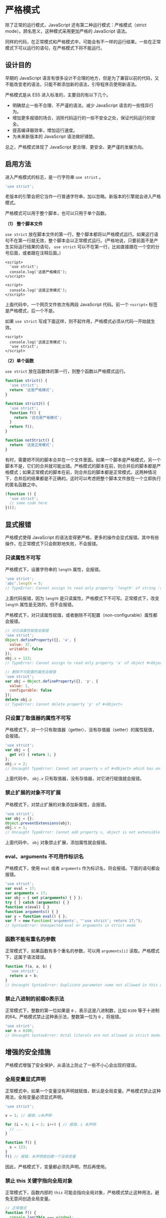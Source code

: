 * 严格模式
  :PROPERTIES:
  :CUSTOM_ID: 严格模式
  :END:
除了正常的运行模式，JavaScript 还有第二种运行模式：严格模式（strict
mode）。顾名思义，这种模式采用更加严格的 JavaScript 语法。

同样的代码，在正常模式和严格模式中，可能会有不一样的运行结果。一些在正常模式下可以运行的语句，在严格模式下将不能运行。

** 设计目的
   :PROPERTIES:
   :CUSTOM_ID: 设计目的
   :END:
早期的 JavaScript
语言有很多设计不合理的地方，但是为了兼容以前的代码，又不能改变老的语法，只能不断添加新的语法，引导程序员使用新语法。

严格模式是从 ES5 进入标准的，主要目的有以下几个。

- 明确禁止一些不合理、不严谨的语法，减少 JavaScript 语言的一些怪异行为。
- 增加更多报错的场合，消除代码运行的一些不安全之处，保证代码运行的安全。
- 提高编译器效率，增加运行速度。
- 为未来新版本的 JavaScript 语法做好铺垫。

总之，严格模式体现了 JavaScript 更合理、更安全、更严谨的发展方向。

** 启用方法
   :PROPERTIES:
   :CUSTOM_ID: 启用方法
   :END:
进入严格模式的标志，是一行字符串 =use strict= 。

#+begin_src js
  'use strict';
#+end_src

老版本的引擎会把它当作一行普通字符串，加以忽略。新版本的引擎就会进入严格模式。

严格模式可以用于整个脚本，也可以只用于单个函数。

*（1） 整个脚本文件*

=use strict=
放在脚本文件的第一行，整个脚本都将以严格模式运行。如果这行语句不在第一行就无效，整个脚本会以正常模式运行。(严格地说，只要前面不是产生实际运行结果的语句，
=use strict=
可以不在第一行，比如直接跟在一个空的分号后面，或者跟在注释后面。)

#+begin_example
  <script>
    'use strict';
    console.log('这是严格模式');
  </script>

  <script>
    console.log('这是正常模式');
  </script>
#+end_example

上面代码中，一个网页文件依次有两段 JavaScript 代码。前一个 =<script>=
标签是严格模式，后一个不是。

如果 =use strict=
写成下面这样，则不起作用，严格模式必须从代码一开始就生效。

#+begin_example
  <script>
    console.log('这是正常模式');
    'use strict';
  </script>
#+end_example

*（2）单个函数*

=use strict= 放在函数体的第一行，则整个函数以严格模式运行。

#+begin_src js
  function strict() {
    'use strict';
    return '这是严格模式';
  }

  function strict2() {
    'use strict';
    function f() {
      return '这也是严格模式';
    }
    return f();
  }

  function notStrict() {
    return '这是正常模式';
  }
#+end_src

有时，需要把不同的脚本合并在一个文件里面。如果一个脚本是严格模式，另一个脚本不是，它们的合并就可能出错。严格模式的脚本在前，则合并后的脚本都是严格模式；如果正常模式的脚本在前，则合并后的脚本都是正常模式。这两种情况下，合并后的结果都是不正确的。这时可以考虑把整个脚本文件放在一个立即执行的匿名函数之中。

#+begin_src js
  (function () {
    'use strict';
    // some code here
  })();
#+end_src

** 显式报错
   :PROPERTIES:
   :CUSTOM_ID: 显式报错
   :END:
严格模式使得 JavaScript
的语法变得更严格，更多的操作会显式报错。其中有些操作，在正常模式下只会默默地失败，不会报错。

*** 只读属性不可写
    :PROPERTIES:
    :CUSTOM_ID: 只读属性不可写
    :END:
严格模式下，设置字符串的 =length= 属性，会报错。

#+begin_src js
  'use strict';
  'abc'.length = 5;
  // TypeError: Cannot assign to read only property 'length' of string 'abc'
#+end_src

上面代码报错，因为 =length=
是只读属性，严格模式下不可写。正常模式下，改变 =length=
属性是无效的，但不会报错。

严格模式下，对只读属性赋值，或者删除不可配置（non-configurable）属性都会报错。

#+begin_src js
  // 对只读属性赋值会报错
  'use strict';
  Object.defineProperty({}, 'a', {
    value: 37,
    writable: false
  });
  obj.a = 123;
  // TypeError: Cannot assign to read only property 'a' of object #<Object>

  // 删除不可配置的属性会报错
  'use strict';
  var obj = Object.defineProperty({}, 'p', {
    value: 1,
    configurable: false
  });
  delete obj.p
  // TypeError: Cannot delete property 'p' of #<Object>
#+end_src

*** 只设置了取值器的属性不可写
    :PROPERTIES:
    :CUSTOM_ID: 只设置了取值器的属性不可写
    :END:
严格模式下，对一个只有取值器（getter）、没有存值器（setter）的属性赋值，会报错。

#+begin_src js
  'use strict';
  var obj = {
    get v() { return 1; }
  };
  obj.v = 2;
  // Uncaught TypeError: Cannot set property v of #<Object> which has only a getter
#+end_src

上面代码中， =obj.v= 只有取值器，没有存值器，对它进行赋值就会报错。

*** 禁止扩展的对象不可扩展
    :PROPERTIES:
    :CUSTOM_ID: 禁止扩展的对象不可扩展
    :END:
严格模式下，对禁止扩展的对象添加新属性，会报错。

#+begin_src js
  'use strict';
  var obj = {};
  Object.preventExtensions(obj);
  obj.v = 1;
  // Uncaught TypeError: Cannot add property v, object is not extensible
#+end_src

上面代码中， =obj= 对象禁止扩展，添加属性就会报错。

*** eval、arguments 不可用作标识名
    :PROPERTIES:
    :CUSTOM_ID: evalarguments-不可用作标识名
    :END:
严格模式下，使用 =eval= 或者 =arguments=
作为标识名，将会报错。下面的语句都会报错。

#+begin_src js
  'use strict';
  var eval = 17;
  var arguments = 17;
  var obj = { set p(arguments) { } };
  try { } catch (arguments) { }
  function x(eval) { }
  function arguments() { }
  var y = function eval() { };
  var f = new Function('arguments', "'use strict'; return 17;");
  // SyntaxError: Unexpected eval or arguments in strict mode
#+end_src

*** 函数不能有重名的参数
    :PROPERTIES:
    :CUSTOM_ID: 函数不能有重名的参数
    :END:
正常模式下，如果函数有多个重名的参数，可以用 =arguments[i]=
读取。严格模式下，这属于语法错误。

#+begin_src js
  function f(a, a, b) {
    'use strict';
    return a + b;
  }
  // Uncaught SyntaxError: Duplicate parameter name not allowed in this context
#+end_src

*** 禁止八进制的前缀0表示法
    :PROPERTIES:
    :CUSTOM_ID: 禁止八进制的前缀0表示法
    :END:
正常模式下，整数的第一位如果是 =0= ，表示这是八进制数，比如 =0100=
等于十进制的64。严格模式禁止这种表示法，整数第一位为 =0= ，将报错。

#+begin_src js
  'use strict';
  var n = 0100;
  // Uncaught SyntaxError: Octal literals are not allowed in strict mode.
#+end_src

** 增强的安全措施
   :PROPERTIES:
   :CUSTOM_ID: 增强的安全措施
   :END:
严格模式增强了安全保护，从语法上防止了一些不小心会出现的错误。

*** 全局变量显式声明
    :PROPERTIES:
    :CUSTOM_ID: 全局变量显式声明
    :END:
正常模式中，如果一个变量没有声明就赋值，默认是全局变量。严格模式禁止这种用法，全局变量必须显式声明。

#+begin_src js
  'use strict';

  v = 1; // 报错，v未声明

  for (i = 0; i < 2; i++) { // 报错，i 未声明
    // ...
  }

  function f() {
    x = 123;
  }
  f() // 报错，未声明就创建一个全局变量
#+end_src

因此，严格模式下，变量都必须先声明，然后再使用。

*** 禁止 this 关键字指向全局对象
    :PROPERTIES:
    :CUSTOM_ID: 禁止-this-关键字指向全局对象
    :END:
正常模式下，函数内部的 =this=
可能会指向全局对象，严格模式禁止这种用法，避免无意间创造全局变量。

#+begin_src js
  // 正常模式
  function f() {
    console.log(this === window);
  }
  f() // true

  // 严格模式
  function f() {
    'use strict';
    console.log(this === undefined);
  }
  f() // true
#+end_src

上面代码中，严格模式的函数体内部 =this= 是 =undefined= 。

这种限制对于构造函数尤其有用。使用构造函数时，有时忘了加 =new= ，这时
=this= 不再指向全局对象，而是报错。

#+begin_src js
  function f() {
    'use strict';
    this.a = 1;
  };

  f();// 报错，this 未定义
#+end_src

严格模式下，函数直接调用时（不使用 =new= 调用），函数内部的 =this= 表示
=undefined= （未定义），因此可以用 =call= 、 =apply= 和 =bind=
方法，将任意值绑定在 =this= 上面。正常模式下， =this=
指向全局对象，如果绑定的值是非对象，将被自动转为对象再绑定上去，而
=null= 和 =undefined= 这两个无法转成对象的值，将被忽略。

#+begin_src js
  // 正常模式
  function fun() {
    return this;
  }

  fun() // window
  fun.call(2) // Number {2}
  fun.call(true) // Boolean {true}
  fun.call(null) // window
  fun.call(undefined) // window

  // 严格模式
  'use strict';
  function fun() {
    return this;
  }

  fun() //undefined
  fun.call(2) // 2
  fun.call(true) // true
  fun.call(null) // null
  fun.call(undefined) // undefined
#+end_src

上面代码中，可以把任意类型的值，绑定在 =this= 上面。

*** 禁止使用 fn.callee、fn.caller
    :PROPERTIES:
    :CUSTOM_ID: 禁止使用-fn.calleefn.caller
    :END:
函数内部不得使用 =fn.caller= 、 =fn.arguments=
，否则会报错。这意味着不能在函数内部得到调用栈了。

#+begin_src js
  function f1() {
    'use strict';
    f1.caller;    // 报错
    f1.arguments; // 报错
  }

  f1();
#+end_src

*** 禁止使用 arguments.callee、arguments.caller
    :PROPERTIES:
    :CUSTOM_ID: 禁止使用-arguments.calleearguments.caller
    :END:
=arguments.callee= 和 =arguments.caller=
是两个历史遗留的变量，从来没有标准化过，现在已经取消了。正常模式下调用它们没有什么作用，但是不会报错。严格模式明确规定，函数内部使用
=arguments.callee= 、 =arguments.caller= 将会报错。

#+begin_src js
  'use strict';
  var f = function () {
    return arguments.callee;
  };

  f(); // 报错
#+end_src

*** 禁止删除变量
    :PROPERTIES:
    :CUSTOM_ID: 禁止删除变量
    :END:
严格模式下无法删除变量，如果使用 =delete=
命令删除一个变量，会报错。只有对象的属性，且属性的描述对象的
=configurable= 属性设置为 =true= ，才能被 =delete= 命令删除。

#+begin_src js
  'use strict';
  var x;
  delete x; // 语法错误

  var obj = Object.create(null, {
    x: {
      value: 1,
      configurable: true
    }
  });
  delete obj.x; // 删除成功
#+end_src

** 静态绑定
   :PROPERTIES:
   :CUSTOM_ID: 静态绑定
   :END:
JavaScript
语言的一个特点，就是允许“动态绑定”，即某些属性和方法到底属于哪一个对象，不是在编译时确定的，而是在运行时（runtime）确定的。

严格模式对动态绑定做了一些限制。某些情况下，只允许静态绑定。也就是说，属性和方法到底归属哪个对象，必须在编译阶段就确定。这样做有利于编译效率的提高，也使得代码更容易阅读，更少出现意外。

具体来说，涉及以下几个方面。

*** 禁止使用 with 语句
    :PROPERTIES:
    :CUSTOM_ID: 禁止使用-with-语句
    :END:
严格模式下，使用 =with= 语句将报错。因为 =with=
语句无法在编译时就确定，某个属性到底归属哪个对象，从而影响了编译效果。

#+begin_src js
  'use strict';
  var v  = 1;
  var obj = {};

  with (obj) {
    v = 2;
  }
  // Uncaught SyntaxError: Strict mode code may not include a with statement
#+end_src

*** 创设 eval 作用域
    :PROPERTIES:
    :CUSTOM_ID: 创设-eval-作用域
    :END:
正常模式下，JavaScript
语言有两种变量作用域（scope）：全局作用域和函数作用域。严格模式创设了第三种作用域：
=eval= 作用域。

正常模式下， =eval=
语句的作用域，取决于它处于全局作用域，还是函数作用域。严格模式下，
=eval=
语句本身就是一个作用域，不再能够在其所运行的作用域创设新的变量了，也就是说，
=eval= 所生成的变量只能用于 =eval= 内部。

#+begin_src js
  (function () {
    'use strict';
    var x = 2;
    console.log(eval('var x = 5; x')) // 5
    console.log(x) // 2
  })()
#+end_src

上面代码中，由于 =eval= 语句内部是一个独立作用域，所以内部的变量 =x=
不会泄露到外部。

注意，如果希望 =eval= 语句也使用严格模式，有两种方式。

#+begin_src js
  // 方式一
  function f1(str){
    'use strict';
    return eval(str);
  }
  f1('undeclared_variable = 1'); // 报错

  // 方式二
  function f2(str){
    return eval(str);
  }
  f2('"use strict";undeclared_variable = 1')  // 报错
#+end_src

上面两种写法， =eval= 内部使用的都是严格模式。

*** arguments 不再追踪参数的变化
    :PROPERTIES:
    :CUSTOM_ID: arguments-不再追踪参数的变化
    :END:
变量 =arguments= 代表函数的参数。严格模式下，函数内部改变参数与
=arguments= 的联系被切断了，两者不再存在联动关系。

#+begin_src js
  function f(a) {
    a = 2;
    return [a, arguments[0]];
  }
  f(1); // 正常模式为[2, 2]

  function f(a) {
    'use strict';
    a = 2;
    return [a, arguments[0]];
  }
  f(1); // 严格模式为[2, 1]
#+end_src

上面代码中，改变函数的参数，不会反应到 =arguments= 对象上来。

** 向下一个版本的 JavaScript 过渡
   :PROPERTIES:
   :CUSTOM_ID: 向下一个版本的-javascript-过渡
   :END:
JavaScript 语言的下一个版本是 ECMAScript
6，为了平稳过渡，严格模式引入了一些 ES6 语法。

*** 非函数代码块不得声明函数
    :PROPERTIES:
    :CUSTOM_ID: 非函数代码块不得声明函数
    :END:
ES6 会引入块级作用域。为了与新版本接轨，ES5
的严格模式只允许在全局作用域或函数作用域声明函数。也就是说，不允许在非函数的代码块内声明函数。

#+begin_src js
  'use strict';
  if (true) {
    function f1() { } // 语法错误
  }

  for (var i = 0; i < 5; i++) {
    function f2() { } // 语法错误
  }
#+end_src

上面代码在 =if= 代码块和 =for= 代码块中声明了函数，ES5 环境会报错。

注意，如果是 ES6 环境，上面的代码不会报错，因为 ES6
允许在代码块之中声明函数。

*** 保留字
    :PROPERTIES:
    :CUSTOM_ID: 保留字
    :END:
为了向将来 JavaScript
的新版本过渡，严格模式新增了一些保留字（implements、interface、let、package、private、protected、public、static、yield等）。使用这些词作为变量名将会报错。

#+begin_src js
  function package(protected) { // 语法错误
    'use strict';
    var implements; // 语法错误
  }
#+end_src

** 参考链接
   :PROPERTIES:
   :CUSTOM_ID: 参考链接
   :END:

- MDN,
  [[https://developer.mozilla.org/en-US/docs/JavaScript/Reference/Functions_and_function_scope/Strict_mode][Strict
  mode]]
- Dr. Axel Rauschmayer,
  [[http://www.2ality.com/2011/10/strict-mode-hatred.html][JavaScript:
  Why the hatred for strict mode?]]
- Dr. Axel
  Rauschmayer，[[http://www.2ality.com/2011/01/javascripts-strict-mode-summary.html][JavaScript's
  strict mode: a summary]]
- Douglas Crockford,
  [[http://www.yuiblog.com/blog/2010/12/14/strict-mode-is-coming-to-town/][Strict
  Mode Is Coming To Town]]
- [[http://java-script.limewebs.com/strictMode/test_hosted.html][JavaScript
  Strict Mode Support]]
